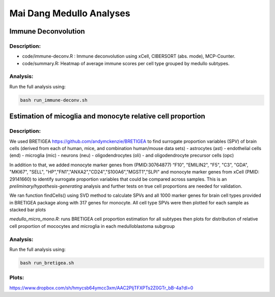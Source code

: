 .. |date| date::

*************************
Mai Dang Medullo Analyses
*************************

Immune Deconvolution
====================

Description:
------------

* code/immune-deconv.R : Immune deconvolution using xCell, CIBERSORT (abs. mode), MCP-Counter.
* code/summary.R: Heatmap of average immune scores per cell type grouped by medullo subtypes.

Analysis:
---------

Run the full analysis using:

.. code-block:: bash

    bash run_immune-deconv.sh

Estimation of micoglia and monocyte relative cell proportion
=====================================================================

Description:
------------

We used BRETIGEA https://github.com/andymckenzie/BRETIGEA to find surrogate proportion variables (SPV) of brain cells (derived from each of human, mice, and combination human/mouse data sets)
- astrocytes (ast)
- endothelial cells (end)
- microglia (mic)
- neurons (neu)
- oligodendrocytes (oli)
- and oligodendrocyte precursor cells (opc) 

In addition to that, we added monocyte marker genes from (PMID:30764877) “F10", "EMILIN2", "F5", "C3", "GDA", "MKI67", "SELL", "HP","FN1","ANXA2","CD24","S100A6","MGST1","SLPI" and monocyte marker genes from xCell (PMID: 29141660) to identify surrogate proportion variables that could be compared across samples. This is an *preliminary/hypothesis-generating* analysis and further tests on true cell proportions are needed for validation.

We ran function findCells() using SVD method to calculate SPVs and all 1000 marker genes for brain cell types provided in BRETIGEA package along with 317 genes for monocyte. All cell type SPVs were then plotted for each sample as stacked bar plots

`medullo_micro_mono.R`: runs BRETIGEA cell proportion estimation for all subtypes then plots for distribution of relative cell proportion of mococytes and microglia in each medulloblastoma subgroup

Analysis:
---------

Run the full analysis using:

.. code-block:: bash

    bash run_bretigea.sh

Plots:
-----
https://www.dropbox.com/sh/hmycsb64ymcc3xm/AAC2PljTFXPTs2Z0GTr_bB-4a?dl=0

